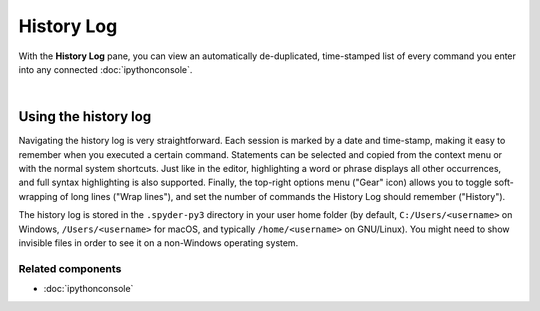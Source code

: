 ###########
History Log
###########

With the **History Log** pane, you can view an automatically de-duplicated, time-stamped list of every command you enter into any connected :doc:`ipythonconsole`.

.. image:: images/history_log/history_log_menu.png
   :alt: Spyder History Log, displaying a list of previously executed commands

|


Using the history log
=====================

Navigating the history log is very straightforward.
Each session is marked by a date and time-stamp, making it easy to remember when you executed a certain command.
Statements can be selected and copied from the context menu or with the normal system shortcuts.
Just like in the editor, highlighting a word or phrase displays all other occurrences, and full syntax highlighting is also supported.
Finally, the top-right options menu ("Gear" icon) allows you to toggle soft-wrapping of long lines ("Wrap lines"), and set the number of commands the History Log should remember ("History").

The history log is stored in the ``.spyder-py3`` directory in your user home folder (by default, ``C:/Users/<username>`` on Windows, ``/Users/<username>`` for macOS, and typically ``/home/<username>`` on GNU/Linux).
You might need to show invisible files in order to see it on a non-Windows operating system.


Related components
~~~~~~~~~~~~~~~~~~

* :doc:`ipythonconsole`
